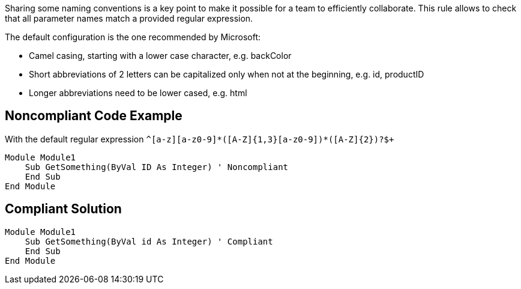 Sharing some naming conventions is a key point to make it possible for a team to efficiently collaborate.
This rule allows to check that all parameter names match a provided regular expression.

The default configuration is the one recommended by Microsoft:

* Camel casing, starting with a lower case character, e.g. backColor
* Short abbreviations of 2 letters can be capitalized only when not at the beginning, e.g. id, productID
* Longer abbreviations need to be lower cased, e.g. html

== Noncompliant Code Example

With the default regular expression `+^[a-z][a-z0-9]*([A-Z]{1,3}[a-z0-9]+)*([A-Z]{2})?$+`

----
Module Module1
    Sub GetSomething(ByVal ID As Integer) ' Noncompliant
    End Sub
End Module
----

== Compliant Solution

----
Module Module1
    Sub GetSomething(ByVal id As Integer) ' Compliant
    End Sub
End Module
----
